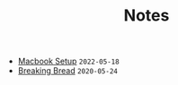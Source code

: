 #+TITLE: Notes

- [[file:mac-setup.org][Macbook Setup]] =2022-05-18=
- [[file:breaking-bread.org][Breaking Bread]] =2020-05-24=